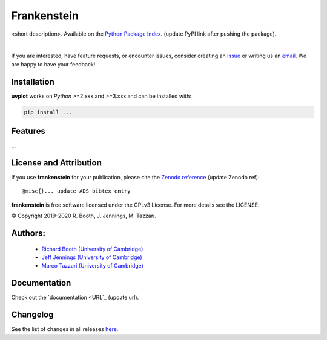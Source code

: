 ============
Frankenstein
============
<short description>.
Available on the `Python Package Index <https://pypi.python.org/pypi/...>`_. (update PyPI link after pushing the package).


.. 
    .. image:: https://img.shields.io/pypi/v/uvplot.svg
        :target: https://pypi.python.org/pypi/uvplot

    .. image:: https://img.shields.io/github/release/mtazzari/uvplot/all.svg
        :target: https://github.com/mtazzari/uvplot/releases
    
    .. image:: https://zenodo.org/badge/105298533.svg
       :target: https://zenodo.org/badge/latestdoi/105298533
   
.. image:: https://img.shields.io/badge/License-GPL%20v3-blue.svg
    :target: https://www.gnu.org/licenses/gpl-3.0

|

If you are interested, have feature requests, or encounter issues, consider creating an `Issue <https://github.com/discsim/frankenstein/issues>`_ or writing us an `email  <rab200@ast.cam.ac.uk>`_. We are happy to have your feedback!

Installation
------------

**uvplot** works on `Python` >=2.xxx and >=3.xxx and can be installed with:

.. code-block :: bash

    pip install ...

Features
--------

...


License and Attribution
-----------------------
If you use **frankenstein** for your publication, please cite the `Zenodo reference <https://zenodo.org/badge/latestdoi/xxx>`_  (update Zenodo ref)::

    @misc{}... update ADS bibtex entry

**frankenstein** is free software licensed under the GPLv3 License. For more details see the LICENSE.

© Copyright 2019-2020 R. Booth, J. Jennings, M. Tazzari.

Authors:
-------
    - `Richard Booth (University of Cambridge) <https://github.com/rbooth200>`_
    - `Jeff Jennings (University of Cambridge) <https://github.com/jeffjennings>`_
    - `Marco Tazzari (University of Cambridge) <https://github.com/mtazzari>`_
    
Documentation
-------------
Check out the `documentation <URL`_ (update url).

Changelog
---------
See the list of changes in all releases `here <https://github.com/discsim/frankenstein/releases>`_.

